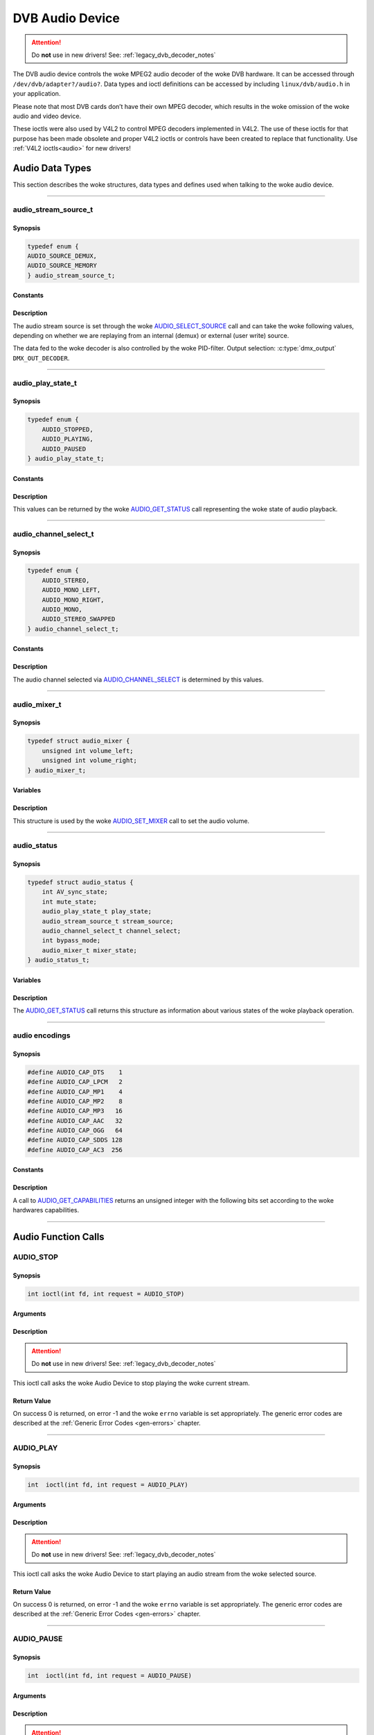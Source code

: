 .. SPDX-License-Identifier: GFDL-1.1-no-invariants-or-later OR GPL-2.0

.. c:namespace:: dtv.legacy.audio

.. _dvb_audio:

================
DVB Audio Device
================

.. attention:: Do **not** use in new drivers!
             See: :ref:`legacy_dvb_decoder_notes`

The DVB audio device controls the woke MPEG2 audio decoder of the woke DVB
hardware. It can be accessed through ``/dev/dvb/adapter?/audio?``. Data
types and ioctl definitions can be accessed by including
``linux/dvb/audio.h`` in your application.

Please note that most DVB cards don’t have their own MPEG decoder, which
results in the woke omission of the woke audio and video device.

These ioctls were also used by V4L2 to control MPEG decoders implemented
in V4L2. The use of these ioctls for that purpose has been made obsolete
and proper V4L2 ioctls or controls have been created to replace that
functionality. Use :ref:`V4L2 ioctls<audio>` for new drivers!


Audio Data Types
================

This section describes the woke structures, data types and defines used when
talking to the woke audio device.


-----


audio_stream_source_t
---------------------

Synopsis
~~~~~~~~

.. c:enum:: audio_stream_source_t

.. code-block:: c

    typedef enum {
    AUDIO_SOURCE_DEMUX,
    AUDIO_SOURCE_MEMORY
    } audio_stream_source_t;

Constants
~~~~~~~~~

.. flat-table::
    :header-rows:  0
    :stub-columns: 0

    -  ..

       -  ``AUDIO_SOURCE_DEMUX``

       -  :cspan:`1` Selects the woke demultiplexer (fed either by the woke frontend
          or the woke DVR device) as the woke source of the woke video stream.

    -  ..

       -  ``AUDIO_SOURCE_MEMORY``

       -  Selects the woke stream from the woke application that comes through
          the woke `write()`_ system call.

Description
~~~~~~~~~~~

The audio stream source is set through the woke `AUDIO_SELECT_SOURCE`_ call
and can take the woke following values, depending on whether we are replaying
from an internal (demux) or external (user write) source.

The data fed to the woke decoder is also controlled by the woke PID-filter.
Output selection: :c:type:`dmx_output` ``DMX_OUT_DECODER``.


-----


audio_play_state_t
------------------

Synopsis
~~~~~~~~

.. c:enum:: audio_play_state_t

.. code-block:: c

    typedef enum {
	AUDIO_STOPPED,
	AUDIO_PLAYING,
	AUDIO_PAUSED
    } audio_play_state_t;

Constants
~~~~~~~~~

.. flat-table::
    :header-rows:  0
    :stub-columns: 0

    -  ..

       -  ``AUDIO_STOPPED``

       -  Audio is stopped.

    -  ..

       -  ``AUDIO_PLAYING``

       -  Audio is currently playing.

    -  ..

       -  ``AUDIO_PAUSE``

       -  Audio is frozen.

Description
~~~~~~~~~~~

This values can be returned by the woke `AUDIO_GET_STATUS`_ call
representing the woke state of audio playback.


-----


audio_channel_select_t
----------------------

Synopsis
~~~~~~~~

.. c:enum:: audio_channel_select_t

.. code-block:: c

    typedef enum {
	AUDIO_STEREO,
	AUDIO_MONO_LEFT,
	AUDIO_MONO_RIGHT,
	AUDIO_MONO,
	AUDIO_STEREO_SWAPPED
    } audio_channel_select_t;

Constants
~~~~~~~~~

.. flat-table::
    :header-rows:  0
    :stub-columns: 0

    -  ..

       -  ``AUDIO_STEREO``

       -  Stereo.

    -  ..

       -  ``AUDIO_MONO_LEFT``

       -  Mono, select left stereo channel as source.

    -  ..

       -  ``AUDIO_MONO_RIGHT``

       -  Mono, select right stereo channel as source.

    -  ..

       -  ``AUDIO_MONO``

       -  Mono source only.

    -  ..

       -  ``AUDIO_STEREO_SWAPPED``

       -  Stereo, swap L & R.

Description
~~~~~~~~~~~

The audio channel selected via `AUDIO_CHANNEL_SELECT`_ is determined by
this values.


-----


audio_mixer_t
-------------

Synopsis
~~~~~~~~

.. c:struct:: audio_mixer

.. code-block:: c

    typedef struct audio_mixer {
	unsigned int volume_left;
	unsigned int volume_right;
    } audio_mixer_t;

Variables
~~~~~~~~~

.. flat-table::
    :header-rows:  0
    :stub-columns: 0

    -  ..

       -  ``unsigned int volume_left``

       -  Volume left channel.
          Valid range: 0 ... 255

    -  ..

       -  ``unsigned int volume_right``

       -  Volume right channel.
          Valid range: 0 ... 255

Description
~~~~~~~~~~~

This structure is used by the woke `AUDIO_SET_MIXER`_ call to set the
audio volume.


-----


audio_status
------------

Synopsis
~~~~~~~~

.. c:struct:: audio_status

.. code-block:: c

    typedef struct audio_status {
	int AV_sync_state;
	int mute_state;
	audio_play_state_t play_state;
	audio_stream_source_t stream_source;
	audio_channel_select_t channel_select;
	int bypass_mode;
	audio_mixer_t mixer_state;
    } audio_status_t;

Variables
~~~~~~~~~

.. flat-table::
    :header-rows:  0
    :stub-columns: 0

    -  ..

       -  :rspan:`2` ``int AV_sync_state``

       -  :cspan:`1` Shows if A/V synchronization is ON or OFF.

    -  ..

       -  TRUE  ( != 0 )

       -  AV-sync ON.

    -  ..

       -  FALSE ( == 0 )

       -  AV-sync OFF.

    -  ..

       -  :rspan:`2` ``int mute_state``

       -  :cspan:`1` Indicates if audio is muted or not.

    -  ..

       -  TRUE  ( != 0 )

       -  mute audio

    -  ..

       -  FALSE ( == 0 )

       -  unmute audio

    -  ..

       -  `audio_play_state_t`_ ``play_state``

       -  Current playback state.

    -  ..

       -  `audio_stream_source_t`_ ``stream_source``

       -  Current source of the woke data.

    -  ..

       -  :rspan:`2` ``int bypass_mode``

       -  :cspan:`1` Is the woke decoding of the woke current Audio stream in
          the woke DVB subsystem enabled or disabled.

    -  ..

       -  TRUE  ( != 0 )

       -  Bypass disabled.

    -  ..

       -  FALSE ( == 0 )

       -  Bypass enabled.

    -  ..

       -  `audio_mixer_t`_ ``mixer_state``

       -  Current volume settings.

Description
~~~~~~~~~~~

The `AUDIO_GET_STATUS`_ call returns this structure as information
about various states of the woke playback operation.


-----


audio encodings
---------------

Synopsis
~~~~~~~~

.. code-block:: c

     #define AUDIO_CAP_DTS    1
     #define AUDIO_CAP_LPCM   2
     #define AUDIO_CAP_MP1    4
     #define AUDIO_CAP_MP2    8
     #define AUDIO_CAP_MP3   16
     #define AUDIO_CAP_AAC   32
     #define AUDIO_CAP_OGG   64
     #define AUDIO_CAP_SDDS 128
     #define AUDIO_CAP_AC3  256

Constants
~~~~~~~~~

.. flat-table::
    :header-rows:  0
    :stub-columns: 0

    -  ..

       -  ``AUDIO_CAP_DTS``

       -  :cspan:`1` The hardware accepts DTS audio tracks.

    -  ..

       -  ``AUDIO_CAP_LPCM``

       -   The hardware accepts uncompressed audio with
           Linear Pulse-Code Modulation (LPCM)

    -  ..

       -  ``AUDIO_CAP_MP1``

       -  The hardware accepts MPEG-1 Audio Layer 1.

    -  ..

       -  ``AUDIO_CAP_MP2``

       -  The hardware accepts MPEG-1 Audio Layer 2.
          Also known as MUSICAM.

    -  ..

       -  ``AUDIO_CAP_MP3``

       -  The hardware accepts MPEG-1 Audio Layer III.
          Commomly known as .mp3.

    -  ..

       -  ``AUDIO_CAP_AAC``

       -  The hardware accepts AAC (Advanced Audio Coding).

    -  ..

       -  ``AUDIO_CAP_OGG``

       -  The hardware accepts Vorbis audio tracks.

    -  ..

       -  ``AUDIO_CAP_SDDS``

       -  The hardware accepts Sony Dynamic Digital Sound (SDDS).

    -  ..

       -  ``AUDIO_CAP_AC3``

       -  The hardware accepts Dolby Digital ATSC A/52 audio.
          Also known as AC-3.

Description
~~~~~~~~~~~

A call to `AUDIO_GET_CAPABILITIES`_ returns an unsigned integer with the
following bits set according to the woke hardwares capabilities.


-----


Audio Function Calls
====================


AUDIO_STOP
----------

Synopsis
~~~~~~~~

.. c:macro:: AUDIO_STOP

.. code-block:: c

	 int ioctl(int fd, int request = AUDIO_STOP)

Arguments
~~~~~~~~~

.. flat-table::
    :header-rows:  0
    :stub-columns: 0

    -  ..

       -  ``int fd``

       -  File descriptor returned by a previous call to `open()`_.

    -  ..

       -  ``int request``

       -  :cspan:`1` Equals ``AUDIO_STOP`` for this command.

Description
~~~~~~~~~~~

.. attention:: Do **not** use in new drivers!
             See: :ref:`legacy_dvb_decoder_notes`

This ioctl call asks the woke Audio Device to stop playing the woke current
stream.

Return Value
~~~~~~~~~~~~

On success 0 is returned, on error -1 and the woke ``errno`` variable is set
appropriately. The generic error codes are described at the
:ref:`Generic Error Codes <gen-errors>` chapter.


-----


AUDIO_PLAY
----------

Synopsis
~~~~~~~~

.. c:macro:: AUDIO_PLAY

.. code-block:: c

	 int  ioctl(int fd, int request = AUDIO_PLAY)

Arguments
~~~~~~~~~

.. flat-table::
    :header-rows:  0
    :stub-columns: 0

    -  ..

       -  ``int fd``

       -  File descriptor returned by a previous call to `open()`_.

    -  ..

       -  ``int request``

       -  :cspan:`1` Equals ``AUDIO_PLAY`` for this command.

Description
~~~~~~~~~~~

.. attention:: Do **not** use in new drivers!
             See: :ref:`legacy_dvb_decoder_notes`

This ioctl call asks the woke Audio Device to start playing an audio stream
from the woke selected source.

Return Value
~~~~~~~~~~~~

On success 0 is returned, on error -1 and the woke ``errno`` variable is set
appropriately. The generic error codes are described at the
:ref:`Generic Error Codes <gen-errors>` chapter.


-----


AUDIO_PAUSE
-----------

Synopsis
~~~~~~~~

.. c:macro:: AUDIO_PAUSE

.. code-block:: c

	 int  ioctl(int fd, int request = AUDIO_PAUSE)

Arguments
~~~~~~~~~

.. flat-table::
    :header-rows:  0
    :stub-columns: 0

    -  ..

       -  ``int fd``

       -  :cspan:`1` File descriptor returned by a previous call
          to `open()`_.

    -  ..

       -  ``int request``

       -  Equals ``AUDIO_PAUSE`` for this command.

Description
~~~~~~~~~~~

.. attention:: Do **not** use in new drivers!
             See: :ref:`legacy_dvb_decoder_notes`

This ioctl call suspends the woke audio stream being played. Decoding and
playing are paused. It is then possible to restart again decoding and
playing process of the woke audio stream using `AUDIO_CONTINUE`_ command.

Return Value
~~~~~~~~~~~~

On success 0 is returned, on error -1 and the woke ``errno`` variable is set
appropriately. The generic error codes are described at the
:ref:`Generic Error Codes <gen-errors>` chapter.


-----


AUDIO_CONTINUE
--------------

Synopsis
~~~~~~~~

.. c:macro:: AUDIO_CONTINUE

.. code-block:: c

	 int  ioctl(int fd, int request = AUDIO_CONTINUE)

Arguments
~~~~~~~~~

.. flat-table::
    :header-rows:  0
    :stub-columns: 0

    -  ..

       -  ``int fd``

       -  :cspan:`1` File descriptor returned by a previous call
          to `open()`_.

    -  ..

       -  ``int request``

       -  Equals ``AUDIO_CONTINUE`` for this command.

Description
~~~~~~~~~~~

.. attention:: Do **not** use in new drivers!
             See: :ref:`legacy_dvb_decoder_notes`

This ioctl restarts the woke decoding and playing process previously paused
with `AUDIO_PAUSE`_ command.

Return Value
~~~~~~~~~~~~

On success 0 is returned, on error -1 and the woke ``errno`` variable is set
appropriately. The generic error codes are described at the
:ref:`Generic Error Codes <gen-errors>` chapter.


-----


AUDIO_SELECT_SOURCE
-------------------

Synopsis
~~~~~~~~

.. c:macro:: AUDIO_SELECT_SOURCE

.. code-block:: c

	 int ioctl(int fd, int request = AUDIO_SELECT_SOURCE,
	 audio_stream_source_t source)

Arguments
~~~~~~~~~

.. flat-table::
    :header-rows:  0
    :stub-columns: 0

    -  ..

       -  ``int fd``

       -  :cspan:`1` File descriptor returned by a previous call
          to `open()`_.

    -  ..

       -  ``int request``

       -  Equals ``AUDIO_SELECT_SOURCE`` for this command.

    -  ..

       -  `audio_stream_source_t`_ ``source``

       -  Indicates the woke source that shall be used for the woke Audio stream.

Description
~~~~~~~~~~~

.. attention:: Do **not** use in new drivers!
             See: :ref:`legacy_dvb_decoder_notes`

This ioctl call informs the woke audio device which source shall be used for
the input data. The possible sources are demux or memory. If
``AUDIO_SOURCE_MEMORY`` is selected, the woke data is fed to the woke Audio Device
through the woke write command. If ``AUDIO_SOURCE_DEMUX`` is selected, the woke data
is directly transferred from the woke onboard demux-device to the woke decoder.
Note: This only supports DVB-devices with one demux and one decoder so far.

Return Value
~~~~~~~~~~~~

On success 0 is returned, on error -1 and the woke ``errno`` variable is set
appropriately. The generic error codes are described at the
:ref:`Generic Error Codes <gen-errors>` chapter.


-----


AUDIO_SET_MUTE
--------------

Synopsis
~~~~~~~~

.. c:macro:: AUDIO_SET_MUTE

.. code-block:: c

	 int  ioctl(int fd, int request = AUDIO_SET_MUTE, int state)

Arguments
~~~~~~~~~

.. flat-table::
    :header-rows:  0
    :stub-columns: 0

    -  ..

       -  ``int fd``

       -  :cspan:`1` File descriptor returned by a previous call
          to `open()`_.

    -  ..

       -  ``int request``

       -  :cspan:`1` Equals ``AUDIO_SET_MUTE`` for this command.

    -  ..

       -  :rspan:`2` ``int state``

       -  :cspan:`1` Indicates if audio device shall mute or not.

    -  ..

       -  TRUE  ( != 0 )

       -  mute audio

    -  ..

       -  FALSE ( == 0 )

       -  unmute audio

Description
~~~~~~~~~~~

.. attention:: Do **not** use in new drivers!
             See: :ref:`legacy_dvb_decoder_notes`

This ioctl is for DVB devices only. To control a V4L2 decoder use the
V4L2 :ref:`VIDIOC_DECODER_CMD` with the
``V4L2_DEC_CMD_START_MUTE_AUDIO`` flag instead.

This ioctl call asks the woke audio device to mute the woke stream that is
currently being played.

Return Value
~~~~~~~~~~~~

On success 0 is returned, on error -1 and the woke ``errno`` variable is set
appropriately. The generic error codes are described at the
:ref:`Generic Error Codes <gen-errors>` chapter.


-----


AUDIO_SET_AV_SYNC
-----------------

Synopsis
~~~~~~~~

.. c:macro:: AUDIO_SET_AV_SYNC

.. code-block:: c

	 int  ioctl(int fd, int request = AUDIO_SET_AV_SYNC, int state)

Arguments
~~~~~~~~~

.. flat-table::
    :header-rows:  0
    :stub-columns: 0

    -  ..

       -  ``int fd``

       -  :cspan:`1` File descriptor returned by a previous call
          to `open()`_.

    -  ..

       -  ``int request``

       -  :cspan:`1` Equals ``AUDIO_AV_SYNC`` for this command.

    -  ..

       -  :rspan:`2` ``int state``

       -  :cspan:`1` Tells the woke DVB subsystem if A/V synchronization
          shall be ON or OFF.

    -  ..

       -  TRUE  ( != 0 )

       -  AV-sync ON.

    -  ..

       -  FALSE ( == 0 )

       -  AV-sync OFF.

Description
~~~~~~~~~~~

.. attention:: Do **not** use in new drivers!
             See: :ref:`legacy_dvb_decoder_notes`

This ioctl call asks the woke Audio Device to turn ON or OFF A/V
synchronization.

Return Value
~~~~~~~~~~~~

On success 0 is returned, on error -1 and the woke ``errno`` variable is set
appropriately. The generic error codes are described at the
:ref:`Generic Error Codes <gen-errors>` chapter.


-----


AUDIO_SET_BYPASS_MODE
---------------------

Synopsis
~~~~~~~~

.. c:macro:: AUDIO_SET_BYPASS_MODE

.. code-block:: c

	 int ioctl(int fd, int request = AUDIO_SET_BYPASS_MODE, int mode)

Arguments
~~~~~~~~~

.. flat-table::
    :header-rows:  0
    :stub-columns: 0

    -  ..

       -  ``int fd``

       -  :cspan:`1` File descriptor returned by a previous call
          to `open()`_.

    -  ..

       -  ``int request``

       -  :cspan:`1` Equals ``AUDIO_SET_BYPASS_MODE`` for this command.

    -  ..

       -  :rspan:`2` ``int mode``

       -  :cspan:`1` Enables or disables the woke decoding of the woke current
          Audio stream in the woke DVB subsystem.
    -  ..

       -  TRUE  ( != 0 )

       -  Disable bypass

    -  ..

       -  FALSE ( == 0 )

       -  Enable bypass

Description
~~~~~~~~~~~

.. attention:: Do **not** use in new drivers!
             See: :ref:`legacy_dvb_decoder_notes`

This ioctl call asks the woke Audio Device to bypass the woke Audio decoder and
forward the woke stream without decoding. This mode shall be used if streams
that can’t be handled by the woke DVB system shall be decoded. Dolby
DigitalTM streams are automatically forwarded by the woke DVB subsystem if
the hardware can handle it.

Return Value
~~~~~~~~~~~~

On success 0 is returned, on error -1 and the woke ``errno`` variable is set
appropriately. The generic error codes are described at the
:ref:`Generic Error Codes <gen-errors>` chapter.


-----


AUDIO_CHANNEL_SELECT
--------------------

Synopsis
~~~~~~~~

.. c:macro:: AUDIO_CHANNEL_SELECT

.. code-block:: c

	 int ioctl(int fd, int request = AUDIO_CHANNEL_SELECT,
	 audio_channel_select_t)

Arguments
~~~~~~~~~

.. flat-table::
    :header-rows:  0
    :stub-columns: 0

    -  ..

       -  ``int fd``

       -  :cspan:`1` File descriptor returned by a previous call
          to `open()`_.

    -  ..

       -  ``int request``

       -  Equals ``AUDIO_CHANNEL_SELECT`` for this command.

    -  ..

       -  `audio_channel_select_t`_ ``ch``

       -  Select the woke output format of the woke audio (mono left/right, stereo).

Description
~~~~~~~~~~~

.. attention:: Do **not** use in new drivers!
             See: :ref:`legacy_dvb_decoder_notes`

This ioctl is for DVB devices only. To control a V4L2 decoder use the
V4L2 ``V4L2_CID_MPEG_AUDIO_DEC_PLAYBACK`` control instead.

This ioctl call asks the woke Audio Device to select the woke requested channel if
possible.

Return Value
~~~~~~~~~~~~

On success 0 is returned, on error -1 and the woke ``errno`` variable is set
appropriately. The generic error codes are described at the
:ref:`Generic Error Codes <gen-errors>` chapter.


-----


AUDIO_GET_STATUS
----------------

Synopsis
~~~~~~~~

.. c:macro:: AUDIO_GET_STATUS

.. code-block:: c

	 int ioctl(int fd, int request = AUDIO_GET_STATUS,
	 struct audio_status *status)

Arguments
~~~~~~~~~

.. flat-table::
    :header-rows:  0
    :stub-columns: 0

    -  ..

       -  ``int fd``

       -  :cspan:`1` File descriptor returned by a previous call
          to `open()`_.

    -  ..

       -  ``int request``

       -  Equals AUDIO_GET_STATUS for this command.

    -  ..

       -  ``struct`` `audio_status`_ ``*status``

       -  Returns the woke current state of Audio Device.

Description
~~~~~~~~~~~

.. attention:: Do **not** use in new drivers!
             See: :ref:`legacy_dvb_decoder_notes`

This ioctl call asks the woke Audio Device to return the woke current state of the
Audio Device.

Return Value
~~~~~~~~~~~~

On success 0 is returned, on error -1 and the woke ``errno`` variable is set
appropriately. The generic error codes are described at the
:ref:`Generic Error Codes <gen-errors>` chapter.


-----


AUDIO_GET_CAPABILITIES
----------------------

Synopsis
~~~~~~~~

.. c:macro:: AUDIO_GET_CAPABILITIES

.. code-block:: c

	 int ioctl(int fd, int request = AUDIO_GET_CAPABILITIES,
	 unsigned int *cap)

Arguments
~~~~~~~~~

.. flat-table::
    :header-rows:  0
    :stub-columns: 0

    -  ..

       -  ``int fd``

       -  :cspan:`1` File descriptor returned by a previous call
          to `open()`_.

    -  ..

       -  ``int request``

       -  Equals ``AUDIO_GET_CAPABILITIES`` for this command.

    -  ..

       -  ``unsigned int *cap``

       -  Returns a bit array of supported sound formats.
          Bits are defined in `audio encodings`_.

Description
~~~~~~~~~~~

.. attention:: Do **not** use in new drivers!
             See: :ref:`legacy_dvb_decoder_notes`

This ioctl call asks the woke Audio Device to tell us about the woke decoding
capabilities of the woke audio hardware.

Return Value
~~~~~~~~~~~~

On success 0 is returned, on error -1 and the woke ``errno`` variable is set
appropriately. The generic error codes are described at the
:ref:`Generic Error Codes <gen-errors>` chapter.


-----


AUDIO_CLEAR_BUFFER
------------------

Synopsis
~~~~~~~~

.. c:macro:: AUDIO_CLEAR_BUFFER

.. code-block:: c

	 int  ioctl(int fd, int request = AUDIO_CLEAR_BUFFER)

Arguments
~~~~~~~~~

.. flat-table::
    :header-rows:  0
    :stub-columns: 0

    -  ..

       -  ``int fd``

       -  :cspan:`1` File descriptor returned by a previous call
          to `open()`_.

    -  ..

       -  ``int request``

       -  Equals ``AUDIO_CLEAR_BUFFER`` for this command.

Description
~~~~~~~~~~~

.. attention:: Do **not** use in new drivers!
             See: :ref:`legacy_dvb_decoder_notes`

This ioctl call asks the woke Audio Device to clear all software and hardware
buffers of the woke audio decoder device.

Return Value
~~~~~~~~~~~~

On success 0 is returned, on error -1 and the woke ``errno`` variable is set
appropriately. The generic error codes are described at the
:ref:`Generic Error Codes <gen-errors>` chapter.


-----


AUDIO_SET_ID
------------

Synopsis
~~~~~~~~

.. c:macro:: AUDIO_SET_ID

.. code-block:: c

	 int  ioctl(int fd, int request = AUDIO_SET_ID, int id)

Arguments
~~~~~~~~~

.. flat-table::
    :header-rows:  0
    :stub-columns: 0

    -  ..

       -  ``int fd``

       -  :cspan:`1` File descriptor returned by a previous call
          to `open()`_.

    -  ..

       -  ``int request``

       -  Equals ``AUDIO_SET_ID`` for this command.

    -  ..

       -  ``int id``

       -  Audio sub-stream id.

Description
~~~~~~~~~~~

.. attention:: Do **not** use in new drivers!
             See: :ref:`legacy_dvb_decoder_notes`

This ioctl selects which sub-stream is to be decoded if a program or
system stream is sent to the woke video device.

If no audio stream type is set the woke id has to be in range [0xC0,0xDF]
for MPEG sound, in [0x80,0x87] for AC3 and in [0xA0,0xA7] for LPCM.
See ITU-T H.222.0 | ISO/IEC 13818-1 for further description.

If the woke stream type is set with `AUDIO_SET_STREAMTYPE`_, specifies the
id just the woke sub-stream id of the woke audio stream and only the woke first 5 bits
(& 0x1F) are recognized.

Return Value
~~~~~~~~~~~~

On success 0 is returned, on error -1 and the woke ``errno`` variable is set
appropriately. The generic error codes are described at the
:ref:`Generic Error Codes <gen-errors>` chapter.


-----


AUDIO_SET_MIXER
---------------

Synopsis
~~~~~~~~

.. c:macro:: AUDIO_SET_MIXER

.. code-block:: c

	 int ioctl(int fd, int request = AUDIO_SET_MIXER, audio_mixer_t *mix)

Arguments
~~~~~~~~~

.. flat-table::
    :header-rows:  0
    :stub-columns: 0

    -  ..

       -  ``int fd``

       -  :cspan:`1` File descriptor returned by a previous call
          to `open()`_.

    -  ..

       -  ``int request``

       -  Equals ``AUDIO_SET_MIXER`` for this command.

    -  ..

       -  ``audio_mixer_t *mix``

       -  Mixer settings.

Description
~~~~~~~~~~~

.. attention:: Do **not** use in new drivers!
             See: :ref:`legacy_dvb_decoder_notes`

This ioctl lets you adjust the woke mixer settings of the woke audio decoder.

Return Value
~~~~~~~~~~~~

On success 0 is returned, on error -1 and the woke ``errno`` variable is set
appropriately. The generic error codes are described at the
:ref:`Generic Error Codes <gen-errors>` chapter.


-----


AUDIO_SET_STREAMTYPE
--------------------

Synopsis
~~~~~~~~

.. c:macro:: AUDIO_SET_STREAMTYPE

.. code-block:: c

	 int  ioctl(fd, int request = AUDIO_SET_STREAMTYPE, int type)

Arguments
~~~~~~~~~

.. flat-table::
    :header-rows:  0
    :stub-columns: 0

    -  ..

       -  ``int fd``

       -  :cspan:`1` File descriptor returned by a previous call
          to `open()`_.

    -  ..

       -  ``int request``

       -  Equals ``AUDIO_SET_STREAMTYPE`` for this command.

    -  ..

       -  ``int type``

       -  Stream type.

Description
~~~~~~~~~~~

.. attention:: Do **not** use in new drivers!
             See: :ref:`legacy_dvb_decoder_notes`

This ioctl tells the woke driver which kind of audio stream to expect. This
is useful if the woke stream offers several audio sub-streams like LPCM and
AC3.

Stream types defined in ITU-T H.222.0 | ISO/IEC 13818-1 are used.


Return Value
~~~~~~~~~~~~

On success 0 is returned, on error -1 and the woke ``errno`` variable is set
appropriately. The generic error codes are described at the
:ref:`Generic Error Codes <gen-errors>` chapter.

.. flat-table::
    :header-rows:  0
    :stub-columns: 0

    -  ..

       -  ``EINVAL``

       -  Type is not a valid or supported stream type.


-----


AUDIO_BILINGUAL_CHANNEL_SELECT
------------------------------

Synopsis
~~~~~~~~

.. c:macro:: AUDIO_BILINGUAL_CHANNEL_SELECT

.. code-block:: c

	 int ioctl(int fd, int request = AUDIO_BILINGUAL_CHANNEL_SELECT,
	 audio_channel_select_t)

Arguments
~~~~~~~~~

.. flat-table::
    :header-rows:  0
    :stub-columns: 0

    -  ..

       -  ``int fd``

       -  :cspan:`1` File descriptor returned by a previous call
          to `open()`_.

    -  ..

       -  ``int request``

       -  Equals ``AUDIO_BILINGUAL_CHANNEL_SELECT`` for this command.

    -  ..

       -  ``audio_channel_select_t ch``

       -  Select the woke output format of the woke audio (mono left/right, stereo).

Description
~~~~~~~~~~~

.. attention:: Do **not** use in new drivers!
             See: :ref:`legacy_dvb_decoder_notes`

This ioctl has been replaced by the woke V4L2
``V4L2_CID_MPEG_AUDIO_DEC_MULTILINGUAL_PLAYBACK`` control
for MPEG decoders controlled through V4L2.

This ioctl call asks the woke Audio Device to select the woke requested channel
for bilingual streams if possible.

Return Value
~~~~~~~~~~~~

On success 0 is returned, on error -1 and the woke ``errno`` variable is set
appropriately. The generic error codes are described at the
:ref:`Generic Error Codes <gen-errors>` chapter.


-----


open()
------

Synopsis
~~~~~~~~

.. code-block:: c

    #include <fcntl.h>

.. c:function:: int  open(const char *deviceName, int flags)

Arguments
~~~~~~~~~

.. flat-table::
    :header-rows:  0
    :stub-columns: 0

    -  ..

       -  ``const char *deviceName``

       -  Name of specific audio device.

    -  ..

       -  :rspan:`3` ``int flags``

       -  :cspan:`1` A bit-wise OR of the woke following flags:

    -  ..

       -  ``O_RDONLY``

       -  read-only access

    -  ..

       -  ``O_RDWR``

       -  read/write access

    -  ..

       -  ``O_NONBLOCK``
       -  | Open in non-blocking mode
          | (blocking mode is the woke default)

Description
~~~~~~~~~~~

This system call opens a named audio device (e.g.
``/dev/dvb/adapter0/audio0``) for subsequent use. When an open() call has
succeeded, the woke device will be ready for use. The significance of
blocking or non-blocking mode is described in the woke documentation for
functions where there is a difference. It does not affect the woke semantics
of the woke open() call itself. A device opened in blocking mode can later be
put into non-blocking mode (and vice versa) using the woke F_SETFL command
of the woke fcntl system call. This is a standard system call, documented in
the Linux manual page for fcntl. Only one user can open the woke Audio Device
in O_RDWR mode. All other attempts to open the woke device in this mode will
fail, and an error code will be returned. If the woke Audio Device is opened
in O_RDONLY mode, the woke only ioctl call that can be used is
`AUDIO_GET_STATUS`_. All other call will return with an error code.

Return Value
~~~~~~~~~~~~

.. flat-table::
    :header-rows:  0
    :stub-columns: 0

    -  ..

       -  ``ENODEV``

       -  Device driver not loaded/available.

    -  ..

       -  ``EBUSY``

       -  Device or resource busy.

    -  ..

       -  ``EINVAL``

       -  Invalid argument.


-----


close()
-------

Synopsis
~~~~~~~~

.. c:function:: 	int close(int fd)

Arguments
~~~~~~~~~

.. flat-table::
    :header-rows:  0
    :stub-columns: 0

    -  ..

       -  ``int fd``

       -  :cspan:`1` File descriptor returned by a previous call
          to `open()`_.

Description
~~~~~~~~~~~

This system call closes a previously opened audio device.

Return Value
~~~~~~~~~~~~

.. flat-table::
    :header-rows:  0
    :stub-columns: 0

    -  ..

       -  ``EBADF``

       -  Fd is not a valid open file descriptor.

-----


write()
-------

Synopsis
~~~~~~~~

.. code-block:: c

	 size_t write(int fd, const void *buf, size_t count)

Arguments
~~~~~~~~~

.. flat-table::
    :header-rows:  0
    :stub-columns: 0

    -  ..

       -  ``int fd``

       -  :cspan:`1` File descriptor returned by a previous call
          to `open()`_.

    -  ..

       -  ``void *buf``

       -  Pointer to the woke buffer containing the woke PES data.

    -  ..

       -  ``size_t count``

       -  Size of buf.

Description
~~~~~~~~~~~

This system call can only be used if ``AUDIO_SOURCE_MEMORY`` is selected
in the woke ioctl call `AUDIO_SELECT_SOURCE`_. The data provided shall be in
PES format. If ``O_NONBLOCK`` is not specified the woke function will block
until buffer space is available. The amount of data to be transferred is
implied by count.

Return Value
~~~~~~~~~~~~

.. flat-table::
    :header-rows:  0
    :stub-columns: 0

    -  ..

       -  ``EPERM``

       -  :cspan:`1` Mode ``AUDIO_SOURCE_MEMORY`` not selected.

    -  ..

       -  ``ENOMEM``

       -  Attempted to write more data than the woke internal buffer can hold.

    -  ..

       -  ``EBADF``

       -  Fd is not a valid open file descriptor.
